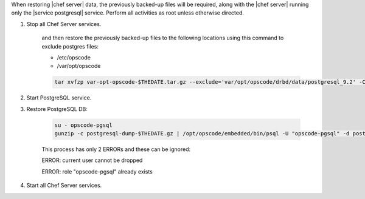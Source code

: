 .. The contents of this file may be included in multiple topics.
.. This file should not be changed in a way that hinders its ability to appear in multiple documentation sets.

When restoring |chef server|  data, the previously backed-up files will be required, along with the |chef server| running only the |service postgresql| service.
Perform all activities as root unless otherwise directed.

#. Stop all Chef Server services.

    and then restore the previously backed-up files to the following locations using this command to exclude postgres files:

    * /etc/opscode 
    * /var/opt/opscode

    .. code-block:: bash

      tar xvfzp var-opt-opscode-$THEDATE.tar.gz --exclude='var/opt/opscode/drbd/data/postgresql_9.2' -C /

#. Start PostgreSQL service.
#. Restore PostgreSQL DB:

    .. code-block:: bash

      su - opscode-pgsql
      gunzip -c postgresql-dump-$THEDATE.gz | /opt/opscode/embedded/bin/psql -U "opscode-pgsql" -d postgres

    This process has only 2 ERRORs and these can be ignored:

    ERROR: current user cannot be dropped 

    ERROR: role "opscode-pgsql" already exists

#. Start all Chef Server services.
